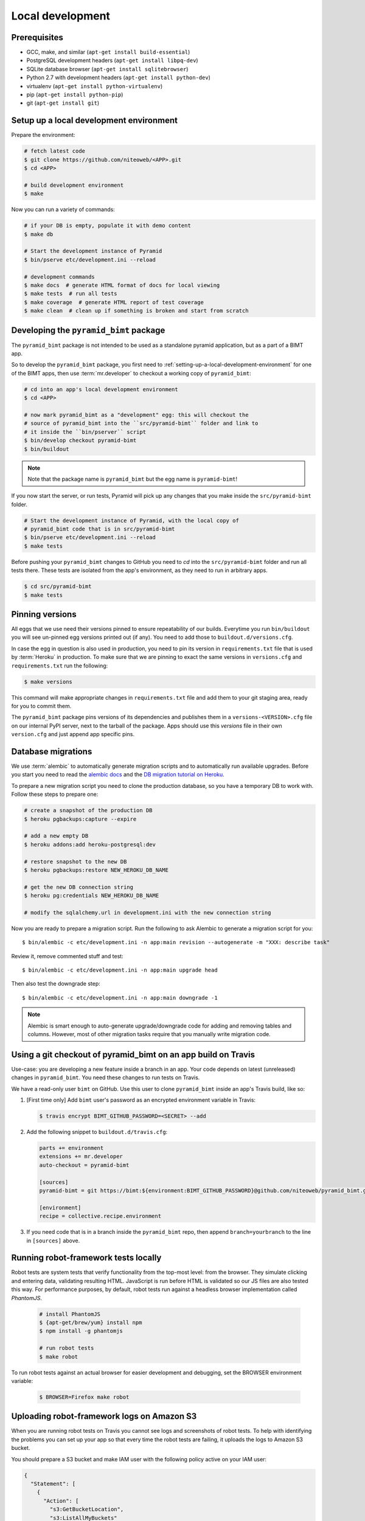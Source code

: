 Local development
=================

Prerequisites
-------------

* GCC, make, and similar (``apt-get install build-essential``)
* PostgreSQL development headers (``apt-get install libpq-dev``)
* SQLite database browser (``apt-get install sqlitebrowser``)
* Python 2.7 with development headers (``apt-get install python-dev``)
* virtualenv (``apt-get install python-virtualenv``)
* pip (``apt-get install python-pip``)
* git (``apt-get install git``)


.. _setting-up-a-local-development-environment:

Setup up a local development environment
----------------------------------------

Prepare the environment:

.. code-block:: bash

    # fetch latest code
    $ git clone https://github.com/niteoweb/<APP>.git
    $ cd <APP>

    # build development environment
    $ make

Now you can run a variety of commands:

.. code-block:: bash

    # if your DB is empty, populate it with demo content
    $ make db

    # Start the development instance of Pyramid
    $ bin/pserve etc/development.ini --reload

    # development commands
    $ make docs  # generate HTML format of docs for local viewing
    $ make tests  # run all tests
    $ make coverage  # generate HTML report of test coverage
    $ make clean  # clean up if something is broken and start from scratch

Developing the ``pyramid_bimt`` package
---------------------------------------

The ``pyramid_bimt`` package is not intended to be used as a standalone pyramid
application, but as a part of a BIMT app.

So to develop the ``pyramid_bimt`` package, you first need to
:ref:`setting-up-a-local-development-environment` for one of the BIMT apps,
then use :term:`mr.developer` to checkout a working copy of ``pyramid_bimt``:

.. code-block:: bash

    # cd into an app's local development environment
    $ cd <APP>

    # now mark pyramid_bimt as a "development" egg: this will checkout the
    # source of pyramid_bimt into the ``src/pyramid-bimt`` folder and link to
    # it inside the ``bin/pserver`` script
    $ bin/develop checkout pyramid-bimt
    $ bin/buildout

.. note::

    Note that the package name is ``pyramid_bimt`` but the egg name is
    ``pyramid-bimt``!

If you now start the server, or run tests, Pyramid will pick up any changes
that you make inside the ``src/pyramid-bimt`` folder.

.. code-block:: bash

    # Start the development instance of Pyramid, with the local copy of
    # pyramid_bimt code that is in src/pyramid-bimt
    $ bin/pserve etc/development.ini --reload
    $ make tests

Before pushing your ``pyramid_bimt`` changes to GitHub you need to `cd` into
the ``src/pyramid-bimt`` folder and run all tests there. These tests are
isolated from the app's environment, as they need to run in arbitrary apps.

.. code-block:: bash

    $ cd src/pyramid-bimt
    $ make tests

.. _pinning_versions:

Pinning versions
----------------

All eggs that we use need their versions pinned to ensure repeatability of our
builds. Everytime you run ``bin/buildout`` you will see un-pinned egg versions
printed out (if any). You need to add those to ``buildout.d/versions.cfg``.

In case the egg in question is also used in production, you need to pin its
version in ``requirements.txt`` file that is used by :term:`Heroku` in
production. To make sure that we are pinning to exact the same versions in
``versions.cfg`` and ``requirements.txt`` run the following:

.. code-block:: bash

    $ make versions

This command will make appropriate changes in ``requirements.txt`` file and
add them to your git staging area, ready for you to commit them.

The ``pyramid_bimt`` package pins versions of its dependencies and publishes
them in a ``versions-<VERSION>.cfg`` file on our internal PyPI server, next
to the tarball of the package. Apps should use this `versions` file in their
own ``version.cfg`` and just append app specific pins.

Database migrations
-------------------

We use :term:`alembic` to automatically generate migration scripts and to
automatically run available upgrades. Before you start you need to read the
`alembic docs <http://alembic.readthedocs.org/en/latest/tutorial.html>`_ and
the `DB migration tutorial on Heroku
<https://devcenter.heroku.com/articles/upgrade-heroku-postgres-with-pgbackups>`_.

To prepare a new migration script you need to clone the production database,
so you have a temporary DB to work with. Follow these steps to prepare one:

.. code-block:: bash

    # create a snapshot of the production DB
    $ heroku pgbackups:capture --expire

    # add a new empty DB
    $ heroku addons:add heroku-postgresql:dev

    # restore snapshot to the new DB
    $ heroku pgbackups:restore NEW_HEROKU_DB_NAME

    # get the new DB connection string
    $ heroku pg:credentials NEW_HEROKU_DB_NAME

    # modify the sqlalchemy.url in development.ini with the new connection string

Now you are ready to prepare a migration script. Run the following to ask
Alembic to generate a migration script for you::

    $ bin/alembic -c etc/development.ini -n app:main revision --autogenerate -m "XXX: describe task"

Review it, remove commented stuff and test::

    $ bin/alembic -c etc/development.ini -n app:main upgrade head

Then also test the downgrade step::

    $ bin/alembic -c etc/development.ini -n app:main downgrade -1



.. note::

    Alembic is smart enough to auto-generate upgrade/downgrade code for adding
    and removing tables and columns. However, most of other migration tasks
    require that you manually write migration code.


Using a git checkout of pyramid_bimt on an app build on Travis
--------------------------------------------------------------

Use-case: you are developing a new feature inside a branch in an app. Your code
depends on latest (unreleased) changes in ``pyramid_bimt``. You need these
changes to run tests on Travis.

We have a read-only user ``bimt`` on GitHub. Use this user to clone
``pyramid_bimt`` inside an app's Travis build, like so:

#. [First time only] Add ``bimt`` user's password as an encrypted environment
   variable in Travis:

   .. code-block:: bash

       $ travis encrypt BIMT_GITHUB_PASSWORD=<SECRET> --add

#. Add the following snippet to ``buildout.d/travis.cfg``:

   .. code-block:: ini

       parts += environment
       extensions += mr.developer
       auto-checkout = pyramid-bimt

       [sources]
       pyramid-bimt = git https://bimt:${environment:BIMT_GITHUB_PASSWORD}@github.com/niteoweb/pyramid_bimt.git

       [environment]
       recipe = collective.recipe.environment

#. If you need code that is in a branch inside the ``pyramid_bimt`` repo, then
   append ``branch=yourbranch`` to the line in ``[sources]`` above.

Running robot-framework tests locally
-------------------------------------

Robot tests are system tests that verify functionality from the top-most level:
from the browser. They simulate clicking and entering data, validating
resulting HTML. JavaScript is run before HTML is validated so our JS files
are also tested this way. For performance purposes, by default, robot tests run
against a headless browser implementation called `PhantomJS`.

  .. code-block:: ini

    # install PhantomJS
    $ {apt-get/brew/yum} install npm
    $ npm install -g phantomjs

    # run robot tests
    $ make robot


To run robot tests against an actual browser for easier development and
debugging, set the BROWSER environment variable:

  .. code-block:: ini

    $ BROWSER=Firefox make robot


Uploading robot-framework logs on Amazon S3
-------------------------------------------

When you are running robot tests on Travis you cannot see logs and screenshots
of robot tests. To help with identifying the problems you can set up your app
so that every time the robot tests are failing, it uploads the logs to Amazon
S3 bucket.

You should prepare a S3 bucket and make IAM user with the following
policy active on your IAM user:

.. code-block:: xml

    {
      "Statement": [
        {
          "Action": [
            "s3:GetBucketLocation",
            "s3:ListAllMyBuckets"
          ],
          "Effect": "Allow",
          "Resource": [
            "arn:aws:s3:::*"
          ]
        },
        {
          "Action": [
            "s3:*"
          ],
          "Effect": "Allow",
          "Resource": [
            "arn:aws:s3:::<your-bucket-name>"
          ]
        },
        {
          "Action": [
            "s3:*"
          ],
          "Effect": "Allow",
          "Resource": [
            "arn:aws:s3:::<your-bucket-name>/*"
          ]
        }
      ]
    }

In ``.travis.yml`` you have to set 4 environment variables:

.. code-block:: yaml

    - ARTIFACTS_AWS_REGION=<Region of your S3 bucket>
    - ARTIFACTS_S3_BUCKET=<Name of your S3 bucket>

You should also add your IAM user's ``ARTIFACTS_AWS_ACCESS_KEY_ID`` and
``ARTIFACTS_AWS_SECRET_ACCESS_KEY``, but you should add both encrypted.

.. code-block:: bash

    $ travis encrypt ARTIFACTS_AWS_ACCESS_KEY_ID=<iam_user_access_key> --add
    $ travis encrypt ARTIFACTS_AWS_SECRET_ACCESS_KEY=<iam_user_secret_key> --add

Add travis-artifacts to your travis install step (preferrably with bundler as done `here <https://github.com/niteoweb/ebn/commit/9fbf24b245808dcf2bbc7142cf8c19023f174c04>`_.)
and add travis-artifacts step to your ``after_failure`` step.

.. code-block:: yaml

    after_failure: # Upload robot tests screenshots on failure
      - "travis-artifacts upload --path parts/robot/ --target-path <app_name>/$TRAVIS_BUILD_NUMBER"


Now on every build that fails Travis will upload robot logs to your S3
bucket, each build into different folder. You can access your robot logs
through `Amazon console <https://niteoweb.signin.aws.amazon.com/console>`_.


Mocking an Instant-Payment-Nofication from JVZoo
------------------------------------------------

Whenever a new user makes a purchase we receive a :term:`JVZIPN` POST request
from :term:`JVZoo`'s servers to our servers. We parse the POST and create a
new user account. To mock this POST request from JVZoo, use the following
command:

.. code-block:: bash

    $ curl -d "ccustname=JohnSmith&ccuststate=&ccustcc=&ccustemail=jvzoo@bar.com&cproditem=1&cprodtitle=TestProduct&cprodtype=STANDARD&ctransaction=SALE&ctransaffiliate=aff@bar.com&ctransamount=1234&ctranspaymentmethod=&ctransvendor=&ctransreceipt=1&cupsellreceipt=&caffitid=&cvendthru=&cverify=D1EA7E5A&ctranstime=1350388651" http://localhost:8080/jvzoo/

The command above assumes you have set your ``bimt.jvzoo_secret_key`` set to
``secret`` in your local app (this is the default value).
